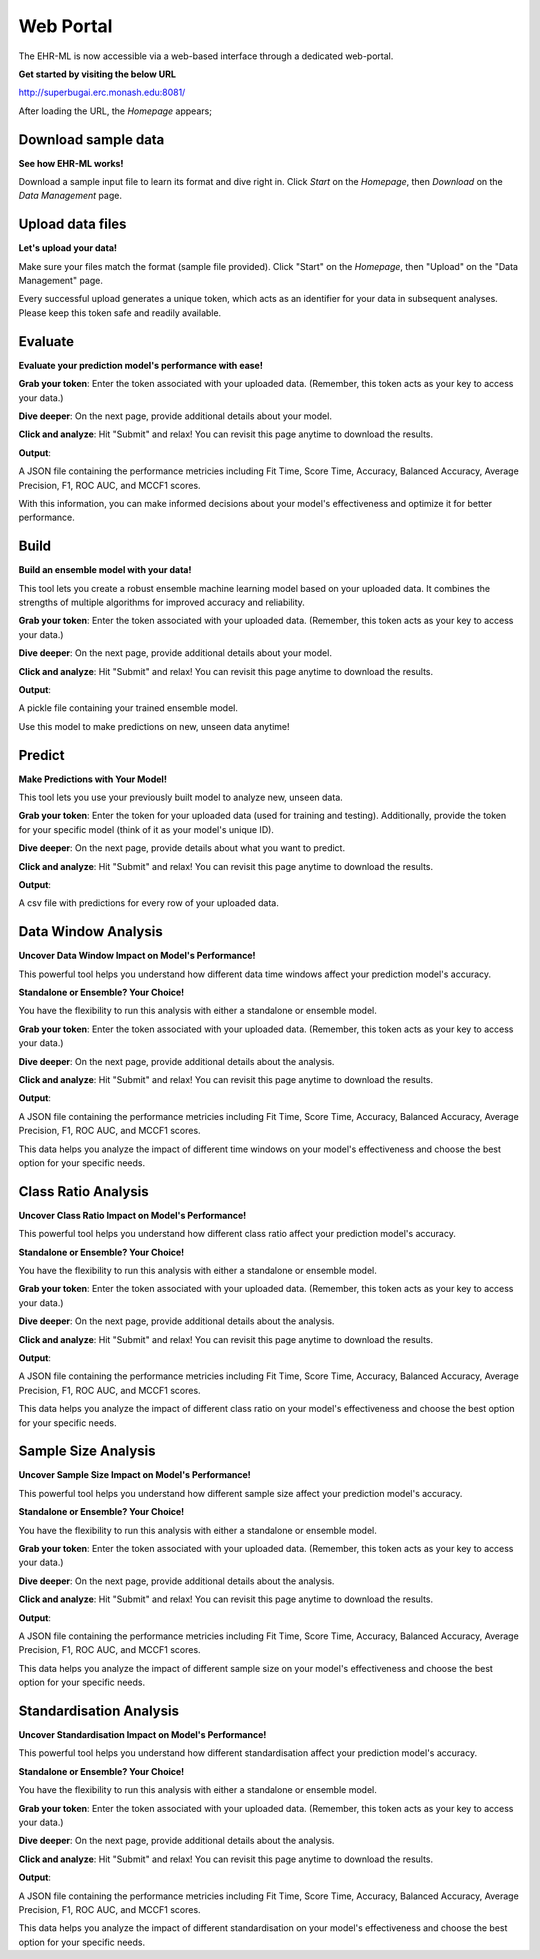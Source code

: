 Web Portal
==========

The EHR-ML is now accessible via a web-based interface through a dedicated web-portal.

**Get started by visiting the below URL**

http://superbugai.erc.monash.edu:8081/

After loading the URL, the `Homepage` appears;

.. image:: images/ehr_ml_web/home_page.PNG

Download sample data
--------------------

**See how EHR-ML works!**

Download a sample input file to learn its format and dive right in. Click `Start` on the `Homepage`, then `Download` on the `Data Management` page.

.. image:: images/ehr_ml_web/data_management_download.png

Upload data files
-----------------

**Let's upload your data!**

Make sure your files match the format (sample file provided). Click "Start" on the `Homepage`, then "Upload" on the "Data Management" page.

.. image:: images/ehr_ml_web/data_management_upload.png

Every successful upload generates a unique token, which acts as an identifier for your data in subsequent analyses. Please keep this token safe and readily available.

.. image:: images/ehr_ml_web/data_management_upload_token.png

Evaluate
--------

**Evaluate your prediction model's performance with ease!**

**Grab your token**: Enter the token associated with your uploaded data. (Remember, this token acts as your key to access your data.)

.. image:: images/ehr_ml_web/evaluate_token_page.PNG

**Dive deeper**: On the next page, provide additional details about your model.

**Click and analyze**: Hit "Submit" and relax! You can revisit this page anytime to download the results.

.. image:: images/ehr_ml_web/evaluate_main_page.PNG

**Output**:

A JSON file containing the performance metricies including Fit Time, Score Time, Accuracy, Balanced Accuracy, Average Precision, F1, ROC AUC, and MCCF1 scores.

With this information, you can make informed decisions about your model's effectiveness and optimize it for better performance.

Build
-----

**Build an ensemble model with your data!**

This tool lets you create a robust ensemble machine learning model based on your uploaded data. It combines the strengths of multiple algorithms for improved accuracy and reliability.

**Grab your token**: Enter the token associated with your uploaded data. (Remember, this token acts as your key to access your data.)

.. image:: images/ehr_ml_web/build_token_page.PNG

**Dive deeper**: On the next page, provide additional details about your model.

**Click and analyze**: Hit "Submit" and relax! You can revisit this page anytime to download the results.

.. image:: images/ehr_ml_web/build_main_page.PNG

**Output**:

A pickle file containing your trained ensemble model.

Use this model to make predictions on new, unseen data anytime!

Predict
-------

**Make Predictions with Your Model!**

This tool lets you use your previously built model to analyze new, unseen data.

**Grab your token**: Enter the token for your uploaded data (used for training and testing). Additionally, provide the token for your specific model (think of it as your model's unique ID).

.. image:: images/ehr_ml_web/predict_token_page.PNG

**Dive deeper**: On the next page, provide details about what you want to predict.

**Click and analyze**: Hit "Submit" and relax! You can revisit this page anytime to download the results.

.. image:: images/ehr_ml_web/predict_main_page.PNG

**Output**:

A csv file with predictions for every row of your uploaded data.

Data Window Analysis
--------------------

**Uncover Data Window Impact on Model's Performance!**

This powerful tool helps you understand how different data time windows affect your prediction model's accuracy.

**Standalone or Ensemble? Your Choice!**

You have the flexibility to run this analysis with either a standalone or ensemble model.

**Grab your token**: Enter the token associated with your uploaded data. (Remember, this token acts as your key to access your data.)

.. image:: images/ehr_ml_web/dwa_token_page.PNG

**Dive deeper**: On the next page, provide additional details about the analysis.

**Click and analyze**: Hit "Submit" and relax! You can revisit this page anytime to download the results.

.. image:: images/ehr_ml_web/dwa_main_page.PNG

**Output**:

A JSON file containing the performance metricies including Fit Time, Score Time, Accuracy, Balanced Accuracy, Average Precision, F1, ROC AUC, and MCCF1 scores.

This data helps you analyze the impact of different time windows on your model's effectiveness and choose the best option for your specific needs.

Class Ratio Analysis
--------------------

**Uncover Class Ratio Impact on Model's Performance!**

This powerful tool helps you understand how different class ratio affect your prediction model's accuracy.

**Standalone or Ensemble? Your Choice!**

You have the flexibility to run this analysis with either a standalone or ensemble model.

**Grab your token**: Enter the token associated with your uploaded data. (Remember, this token acts as your key to access your data.)

.. image:: images/ehr_ml_web/cra_token_page.PNG

**Dive deeper**: On the next page, provide additional details about the analysis.

**Click and analyze**: Hit "Submit" and relax! You can revisit this page anytime to download the results.

.. image:: images/ehr_ml_web/cra_main_page.PNG

**Output**:

A JSON file containing the performance metricies including Fit Time, Score Time, Accuracy, Balanced Accuracy, Average Precision, F1, ROC AUC, and MCCF1 scores.

This data helps you analyze the impact of different class ratio on your model's effectiveness and choose the best option for your specific needs.

Sample Size Analysis
--------------------

**Uncover Sample Size Impact on Model's Performance!**

This powerful tool helps you understand how different sample size affect your prediction model's accuracy.

**Standalone or Ensemble? Your Choice!**

You have the flexibility to run this analysis with either a standalone or ensemble model.

**Grab your token**: Enter the token associated with your uploaded data. (Remember, this token acts as your key to access your data.)

.. image:: images/ehr_ml_web/ssa_token_page.PNG

**Dive deeper**: On the next page, provide additional details about the analysis.

**Click and analyze**: Hit "Submit" and relax! You can revisit this page anytime to download the results.

.. image:: images/ehr_ml_web/ssa_main_page.PNG

**Output**:

A JSON file containing the performance metricies including Fit Time, Score Time, Accuracy, Balanced Accuracy, Average Precision, F1, ROC AUC, and MCCF1 scores.

This data helps you analyze the impact of different sample size on your model's effectiveness and choose the best option for your specific needs.

Standardisation Analysis
------------------------

**Uncover Standardisation Impact on Model's Performance!**

This powerful tool helps you understand how different standardisation affect your prediction model's accuracy.

**Standalone or Ensemble? Your Choice!**

You have the flexibility to run this analysis with either a standalone or ensemble model.

**Grab your token**: Enter the token associated with your uploaded data. (Remember, this token acts as your key to access your data.)

.. image:: images/ehr_ml_web/sa_token_page.PNG

**Dive deeper**: On the next page, provide additional details about the analysis.

**Click and analyze**: Hit "Submit" and relax! You can revisit this page anytime to download the results.

.. image:: images/ehr_ml_web/sa_main_page.PNG

**Output**:

A JSON file containing the performance metricies including Fit Time, Score Time, Accuracy, Balanced Accuracy, Average Precision, F1, ROC AUC, and MCCF1 scores.

This data helps you analyze the impact of different standardisation on your model's effectiveness and choose the best option for your specific needs.
